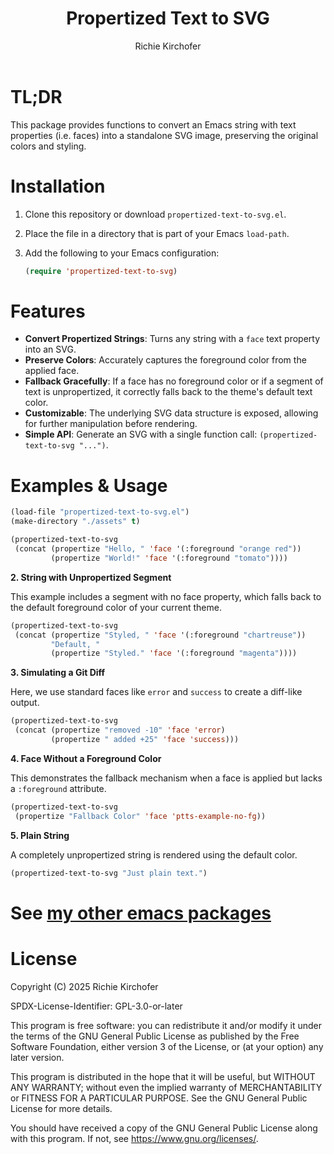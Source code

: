 #+TITLE: Propertized Text to SVG
#+AUTHOR: Richie Kirchofer

* TL;DR

This package provides functions to convert an Emacs string with text properties
(i.e. faces) into a standalone SVG image, preserving the original colors and
styling.

* Installation

1. Clone this repository or download =propertized-text-to-svg.el=.
2. Place the file in a directory that is part of your Emacs =load-path=.
3. Add the following to your Emacs configuration:

   #+BEGIN_SRC emacs-lisp :results none
   (require 'propertized-text-to-svg)
   #+END_SRC

* Features

- *Convert Propertized Strings*: Turns any string with a =face= text property into an SVG.
- *Preserve Colors*: Accurately captures the foreground color from the applied face.
- *Fallback Gracefully*: If a face has no foreground color or if a segment of text
  is unpropertized, it correctly falls back to the theme's default text color.
- *Customizable*: The underlying SVG data structure is exposed, allowing for
  further manipulation before rendering.
- *Simple API*: Generate an SVG with a single function call: =(propertized-text-to-svg "...")=.

* Examples & Usage

#+BEGIN_SRC emacs-lisp :results none
(load-file "propertized-text-to-svg.el")
(make-directory "./assets" t)
#+END_SRC

#+BEGIN_SRC emacs-lisp :results file :file ./assets/basic-example.svg
(propertized-text-to-svg
 (concat (propertize "Hello, " 'face '(:foreground "orange red"))
         (propertize "World!" 'face '(:foreground "tomato"))))
#+END_SRC

[[file:./assets/basic-example.svg]]

*2. String with Unpropertized Segment*

This example includes a segment with no face property, which falls back to the
default foreground color of your current theme.

#+BEGIN_SRC emacs-lisp :results value file :file ./assets/unpropertized-segment.svg
(propertized-text-to-svg
 (concat (propertize "Styled, " 'face '(:foreground "chartreuse"))
         "Default, "
         (propertize "Styled." 'face '(:foreground "magenta"))))
#+END_SRC

[[file:./assets/unpropertized-segment.svg]]

*3. Simulating a Git Diff*

Here, we use standard faces like =error= and =success= to create a diff-like output.

#+BEGIN_SRC emacs-lisp :results value file :file ./assets/diff-example.svg
(propertized-text-to-svg
 (concat (propertize "removed -10" 'face 'error)
         (propertize " added +25" 'face 'success)))
#+END_SRC

[[file:./assets/diff-example.svg]]

*4. Face Without a Foreground Color*

This demonstrates the fallback mechanism when a face is applied but lacks a =:foreground= attribute.

#+BEGIN_SRC emacs-lisp :results value file :file ./assets/no-foreground-fallback.svg
(propertized-text-to-svg
 (propertize "Fallback Color" 'face 'ptts-example-no-fg))
#+END_SRC

[[file:./assets/no-foreground-fallback.svg]]

*5. Plain String*

A completely unpropertized string is rendered using the default color.

#+BEGIN_src emacs-lisp :results value file :file ./assets/plain-string.svg
(propertized-text-to-svg "Just plain text.")
#+END_SRC

[[file:./assets/plain-string.svg]]

* See [[https://github.com/rgkirch/my-emacs-packages][my other emacs packages]]
* License

Copyright (C) 2025 Richie Kirchofer

SPDX-License-Identifier: GPL-3.0-or-later

This program is free software: you can redistribute it and/or modify it under
the terms of the GNU General Public License as published by the Free Software
Foundation, either version 3 of the License, or (at your option) any later
version.

This program is distributed in the hope that it will be useful, but WITHOUT
ANY WARRANTY; without even the implied warranty of MERCHANTABILITY or FITNESS
FOR A PARTICULAR PURPOSE. See the GNU General Public License for more
details.

You should have received a copy of the GNU General Public License along with
this program. If not, see <https://www.gnu.org/licenses/>.


